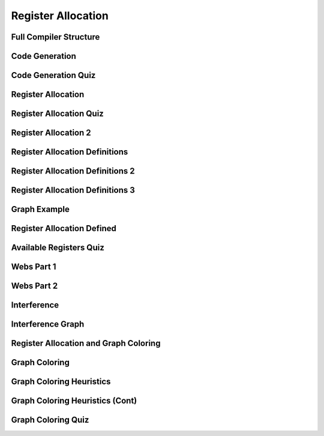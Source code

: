 Register Allocation
===================

Full Compiler Structure
-----------------------

.. image:: https://dl.dropbox.com/s/zhqv950khqybjiw/Screenshot%202017-07-03%2018.39.00.png?dl=0
   :align: center
   :height: 300
   :width: 450


Code Generation
---------------

.. image:: https://dl.dropbox.com/s/hzo8aitchtm68si/Screenshot%202017-07-03%2018.40.01.png?dl=0
   :align: center
   :height: 300
   :width: 450

.. image:: https://dl.dropbox.com/s/a97384iphg604jb/Screenshot%202017-07-03%2018.41.21.png?dl=0
   :align: center
   :height: 300
   :width: 450


Code Generation Quiz
--------------------

.. image:: https://dl.dropbox.com/s/u61vrlcgkm7y94a/Screenshot%202017-07-03%2018.43.41.png?dl=0
   :align: center
   :height: 300
   :width: 450


Register Allocation
-------------------

.. image:: https://dl.dropbox.com/s/7ayracy2ufkhyck/Screenshot%202017-07-03%2018.47.58.png?dl=0
   :align: center
   :height: 300
   :width: 450

.. image:: https://dl.dropbox.com/s/bodndbq39spg39f/Screenshot%202017-07-03%2018.51.01.png?dl=0
   :align: center
   :height: 300
   :width: 450


Register Allocation Quiz
------------------------

.. image:: https://dl.dropbox.com/s/x3or7br0orvqxlm/Screenshot%202017-07-03%2018.52.36.png?dl=0
   :align: center
   :height: 300
   :width: 450


Register Allocation 2
---------------------

.. image:: https://dl.dropbox.com/s/0cnw9gxxxv2c3u5/Screenshot%202017-07-03%2018.57.17.png?dl=0
   :align: center
   :height: 300
   :width: 450

.. image:: https://dl.dropbox.com/s/0tbm1o63v3prrpu/Screenshot%202017-07-03%2018.57.54.png?dl=0
   :align: center
   :height: 300
   :width: 450

Register Allocation Definitions
-------------------------------

.. image:: https://dl.dropbox.com/s/7btt3rl4tgwmkqw/Screenshot%202017-07-03%2019.32.06.png?dl=0
   :align: center
   :height: 300
   :width: 450

Register Allocation Definitions 2
---------------------------------

.. image:: https://dl.dropbox.com/s/vuirqv46wt62q22/Screenshot%202017-07-03%2019.34.50.png?dl=0
   :align: center
   :height: 300
   :width: 450

Register Allocation Definitions 3
---------------------------------

.. image:: https://dl.dropbox.com/s/pajz30cdga6b947/Screenshot%202017-07-03%2019.37.29.png?dl=0
   :align: center
   :height: 300
   :width: 450


Graph Example
-------------

.. image:: https://dl.dropbox.com/s/fjstv2ybb6xsfge/Screenshot%202017-07-03%2019.40.11.png?dl=0
   :align: center
   :height: 300
   :width: 450

.. image:: https://dl.dropbox.com/s/0tdg6wgwx1grshp/Screenshot%202017-07-03%2019.41.37.png?dl=0
   :align: center
   :height: 300
   :width: 450

Register Allocation Defined
---------------------------

.. image:: https://dl.dropbox.com/s/i7owmlq1ew74j29/Screenshot%202017-07-03%2019.46.13.png?dl=0
   :align: center
   :height: 300
   :width: 450

Available Registers Quiz
------------------------

.. image:: https://dl.dropbox.com/s/8hny32xzv2k2feu/Screenshot%202017-07-04%2008.50.16.png?dl=0
   :align: center
   :height: 300
   :width: 450

Webs Part 1
-----------

.. image:: https://dl.dropbox.com/s/kuqze36m20q61hu/Screenshot%202017-07-04%2008.54.48.png?dl=0
   :align: center
   :height: 300
   :width: 450

Webs Part 2
-----------

.. image:: https://dl.dropbox.com/s/pnolqzxc1swiyig/Screenshot%202017-07-04%2008.58.08.png?dl=0
   :align: center
   :height: 300
   :width: 450

Interference
------------

.. image:: https://dl.dropbox.com/s/20enkgbrj4mi5xd/Screenshot%202017-07-04%2009.01.24.png?dl=0
   :align: center
   :height: 300
   :width: 450


.. image:: https://dl.dropbox.com/s/mell55bvpgvxjj1/Screenshot%202017-07-04%2009.01.07.png?dl=0
   :align: center
   :height: 300
   :width: 450

.. image:: https://dl.dropbox.com/s/zixilp8dd3n3d5d/Screenshot%202017-07-04%2009.48.47.png?dl=0
   :align: center
   :height: 300
   :width: 450

Interference Graph
------------------

.. image:: https://dl.dropbox.com/s/0dqp6kuh4yo1b3q/Screenshot%202017-07-04%2009.50.13.png?dl=0
   :align: center
   :height: 300
   :width: 450

Register Allocation and Graph Coloring
--------------------------------------

.. image:: https://dl.dropbox.com/s/gczt9p10ak0599v/Screenshot%202017-07-04%2009.59.14.png?dl=0
   :align: center
   :height: 300
   :width: 450

.. image:: https://dl.dropbox.com/s/mklx22jjbw2dxlu/Screenshot%202017-07-04%2010.00.11.png?dl=0
   :align: center
   :height: 300
   :width: 450

Graph Coloring
--------------

.. image:: https://dl.dropbox.com/s/obnhcrnvp66k5y3/Screenshot%202017-07-04%2010.01.14.png?dl=0
   :align: center
   :height: 300
   :width: 450

.. image:: https://dl.dropbox.com/s/3ix56vpvjhn10q1/Screenshot%202017-07-04%2010.01.47.png?dl=0
   :align: center
   :height: 300
   :width: 450

.. image:: https://dl.dropbox.com/s/juti6ogqxjbjziv/Screenshot%202017-07-04%2010.04.38.png?dl=0
   :align: center
   :height: 300
   :width: 450

.. image:: https://dl.dropbox.com/s/2018s2iromvgt6o/Screenshot%202017-07-04%2010.06.15.png?dl=0
   :align: center
   :height: 300
   :width: 450

Graph Coloring Heuristics
-------------------------

.. image:: https://dl.dropbox.com/s/08ndcawqhkh4w1i/Screenshot%202017-07-04%2010.14.33.png?dl=0
   :align: center
   :height: 300
   :width: 450

.. image:: https://dl.dropbox.com/s/ndnj6p7ktk13chz/Screenshot%202017-07-04%2010.15.15.png?dl=0
   :align: center
   :height: 300
   :width: 450

.. image:: https://dl.dropbox.com/s/ez1qc255sd1j318/Screenshot%202017-07-04%2010.15.50.png?dl=0
   :align: center
   :height: 300
   :width: 450

Graph Coloring Heuristics (Cont)
--------------------------------

.. image:: https://dl.dropbox.com/s/g4gfvek1inxj7tp/Screenshot%202017-07-04%2010.19.45.png?dl=0
   :align: center
   :height: 300
   :width: 450


Graph Coloring Quiz
-------------------

.. image:: https://dl.dropbox.com/s/0l7fv3c26o4s2io/Screenshot%202017-07-04%2010.30.19.png?dl=0
   :align: center
   :height: 300
   :width: 450

.. image:: https://dl.dropbox.com/s/4dwt5afx790556f/Screenshot%202017-07-04%2010.34.15.png?dl=0
   :align: center
   :height: 300
   :width: 450


